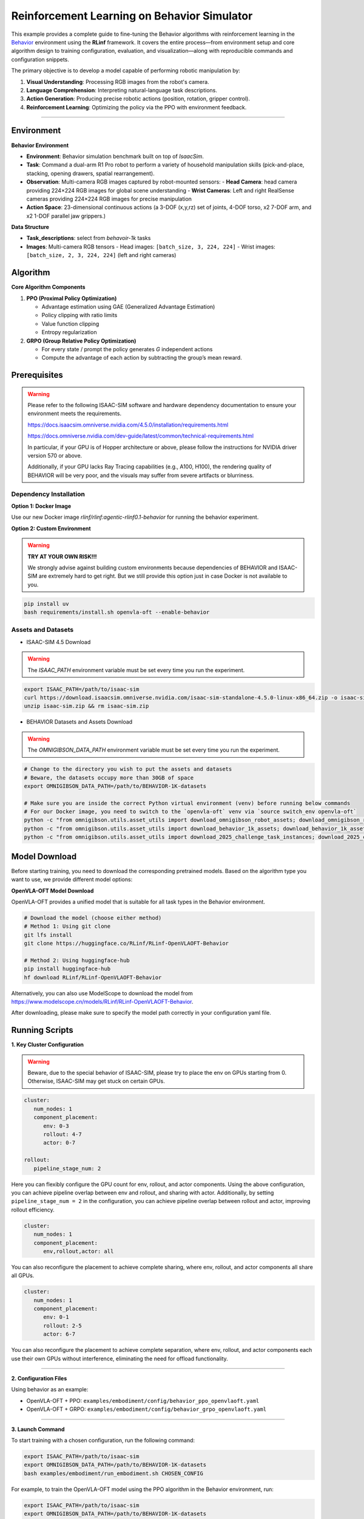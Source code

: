 Reinforcement Learning on Behavior Simulator
============================================

This example provides a complete guide to fine-tuning the 
Behavior algorithms with reinforcement learning in the `Behavior <https://behavior.stanford.edu/index.html>`_ environment
using the **RLinf** framework. It covers the entire process—from
environment setup and core algorithm design to training configuration,
evaluation, and visualization—along with reproducible commands and
configuration snippets.

The primary objective is to develop a model capable of performing
robotic manipulation by:

1. **Visual Understanding**: Processing RGB images from the robot's
   camera.
2. **Language Comprehension**: Interpreting natural-language task
   descriptions.
3. **Action Generation**: Producing precise robotic actions (position,
   rotation, gripper control).
4. **Reinforcement Learning**: Optimizing the policy via the PPO with
   environment feedback.

--------------

Environment
-----------

**Behavior Environment**

- **Environment**: Behavior simulation benchmark built on top of *IsaacSim*.
- **Task**: Command a dual-arm R1 Pro robot to perform a variety of household manipulation skills (pick-and-place, stacking, opening drawers, spatial rearrangement).
- **Observation**: Multi-camera RGB images captured by robot-mounted sensors:
  - **Head Camera**: head camera providing 224×224 RGB images for global scene understanding
  - **Wrist Cameras**: Left and right RealSense cameras providing 224×224 RGB images for precise manipulation
- **Action Space**: 23-dimensional continuous actions (a 3-DOF (x,y,rz) set of joints, 4-DOF torso, x2 7-DOF arm, and x2 1-DOF parallel jaw grippers.)

**Data Structure**

- **Task_descriptions**: select from `behavoir-1k` tasks
- **Images**: Multi-camera RGB tensors
  - Head images: ``[batch_size, 3, 224, 224]``
  - Wrist images: ``[batch_size, 2, 3, 224, 224]`` (left and right cameras)


Algorithm
---------

**Core Algorithm Components**

1. **PPO (Proximal Policy Optimization)**

   - Advantage estimation using GAE (Generalized Advantage Estimation)

   - Policy clipping with ratio limits

   - Value function clipping

   - Entropy regularization

2. **GRPO (Group Relative Policy Optimization)**

   - For every state / prompt the policy generates *G* independent actions

   - Compute the advantage of each action by subtracting the group’s mean reward.

Prerequisites
--------------

.. warning::

   Please refer to the following ISAAC-SIM software and hardware dependency documentation to ensure your environment meets the requirements.

   https://docs.isaacsim.omniverse.nvidia.com/4.5.0/installation/requirements.html

   https://docs.omniverse.nvidia.com/dev-guide/latest/common/technical-requirements.html

   In particular, if your GPU is of Hopper architecture or above, please follow the instructions for NVIDIA driver version 570 or above.

   Additionally, if your GPU lacks Ray Tracing capabilities (e.g., A100, H100), the rendering quality of BEHAVIOR will be very poor, and the visuals may suffer from severe artifacts or blurriness.

Dependency Installation
~~~~~~~~~~~~~~~~~~~~~~~~~~~~~

**Option 1: Docker Image**

Use our new Docker image `rlinf/rlinf:agentic-rlinf0.1-behavior` for running the behavior experiment.

**Option 2: Custom Environment**

.. warning::

   **TRY AT YOUR OWN RISK!!!**

   We strongly advise against building custom environments because dependencies of BEHAVIOR and ISAAC-SIM are extremely hard to get right.
   But we still provide this option just in case Docker is not available to you.

.. code:: bash

   pip install uv
   bash requirements/install.sh openvla-oft --enable-behavior

Assets and Datasets
~~~~~~~~~~~~~~~~~~~~~~~~~~~~~

* ISAAC-SIM 4.5 Download

.. warning::

   The `ISAAC_PATH` environment variable must be set every time you run the experiment.

.. code:: bash

   export ISAAC_PATH=/path/to/isaac-sim
   curl https://download.isaacsim.omniverse.nvidia.com/isaac-sim-standalone-4.5.0-linux-x86_64.zip -o isaac-sim.zip
   unzip isaac-sim.zip && rm isaac-sim.zip

* BEHAVIOR Datasets and Assets Download

.. warning::

   The `OMNIGIBSON_DATA_PATH` environment variable must be set every time you run the experiment.

.. code:: bash

   # Change to the directory you wish to put the assets and datasets
   # Beware, the datasets occupy more than 30GB of space
   export OMNIGIBSON_DATA_PATH=/path/to/BEHAVIOR-1K-datasets

   # Make sure you are inside the correct Python virtual environment (venv) before running below commands
   # For our Docker image, you need to switch to the `openvla-oft` venv via `source switch_env openvla-oft`
   python -c "from omnigibson.utils.asset_utils import download_omnigibson_robot_assets; download_omnigibson_robot_assets()"
   python -c "from omnigibson.utils.asset_utils import download_behavior_1k_assets; download_behavior_1k_assets(accept_license=True)" 
   python -c "from omnigibson.utils.asset_utils import download_2025_challenge_task_instances; download_2025_challenge_task_instances()"


Model Download
---------------

Before starting training, you need to download the corresponding pretrained models. Based on the algorithm type you want to use, we provide different model options:

**OpenVLA-OFT Model Download**

OpenVLA-OFT provides a unified model that is suitable for all task types in the Behavior environment.

.. code:: bash

   # Download the model (choose either method)
   # Method 1: Using git clone
   git lfs install
   git clone https://huggingface.co/RLinf/RLinf-OpenVLAOFT-Behavior

   # Method 2: Using huggingface-hub
   pip install huggingface-hub
   hf download RLinf/RLinf-OpenVLAOFT-Behavior

Alternatively, you can also use ModelScope to download the model from https://www.modelscope.cn/models/RLinf/RLinf-OpenVLAOFT-Behavior.

After downloading, please make sure to specify the model path correctly in your configuration yaml file.

Running Scripts
---------------

**1. Key Cluster Configuration**

.. warning::

   Beware, due to the special behavior of ISAAC-SIM, please try to place the env on GPUs starting from 0.
   Otherwise, ISAAC-SIM may get stuck on certain GPUs.

.. code:: yaml

   cluster:
      num_nodes: 1
      component_placement:
         env: 0-3
         rollout: 4-7
         actor: 0-7

   rollout:
      pipeline_stage_num: 2

Here you can flexibly configure the GPU count for env, rollout, and
actor components. Using the above configuration, you can achieve
pipeline overlap between env and rollout, and sharing with actor.
Additionally, by setting ``pipeline_stage_num = 2`` in the
configuration, you can achieve pipeline overlap between rollout and
actor, improving rollout efficiency.

.. code:: yaml

   cluster:
      num_nodes: 1
      component_placement:
         env,rollout,actor: all

You can also reconfigure the placement to achieve complete sharing,
where env, rollout, and actor components all share all GPUs.

.. code:: yaml

   cluster:
      num_nodes: 1
      component_placement:
         env: 0-1
         rollout: 2-5
         actor: 6-7

You can also reconfigure the placement to achieve complete separation,
where env, rollout, and actor components each use their own GPUs without
interference, eliminating the need for offload functionality.

--------------

**2. Configuration Files**

Using behavior as an example:

- OpenVLA-OFT + PPO:
  ``examples/embodiment/config/behavior_ppo_openvlaoft.yaml``
- OpenVLA-OFT + GRPO:
  ``examples/embodiment/config/behavior_grpo_openvlaoft.yaml``

--------------

**3. Launch Command**

To start training with a chosen configuration, run the following
command:

.. code:: bash

   export ISAAC_PATH=/path/to/isaac-sim
   export OMNIGIBSON_DATA_PATH=/path/to/BEHAVIOR-1K-datasets
   bash examples/embodiment/run_embodiment.sh CHOSEN_CONFIG

For example, to train the OpenVLA-OFT model using the PPO algorithm in
the Behavior environment, run:

.. code:: bash

   export ISAAC_PATH=/path/to/isaac-sim
   export OMNIGIBSON_DATA_PATH=/path/to/BEHAVIOR-1K-datasets
   bash examples/embodiment/run_embodiment.sh behavior_ppo_openvlaoft


Visualization and Results
-------------------------

**1. TensorBoard Logging**

.. code:: bash

   # Launch TensorBoard
   tensorboard --logdir ./logs --port 6006

--------------

**2. Key Monitoring Metrics**

-  **Training Metrics**

   -  ``actor/loss``: Policy loss
   -  ``actor/value_loss``: Value function loss (PPO)
   -  ``actor/grad_norm``: Gradient norm
   -  ``actor/approx_kl``: KL divergence between old and new policies
   -  ``actor/pg_clipfrac``: Policy clipping ratio
   -  ``actor/value_clip_ratio``: Value loss clipping ratio (PPO)

-  **Rollout Metrics**

   -  ``rollout/returns_mean``: Average episode return
   -  ``rollout/advantages_mean``: Mean advantage value

-  **Environment Metrics**

   -  ``env/episode_len``: Average episode length
   -  ``env/success_once``: Task success rate

--------------

**3. Video Generation**

.. code:: yaml

   video_cfg:
     save_video: True
     info_on_video: True
     video_base_dir: ${runner.logger.log_path}/video/train

--------------

**4. WandB Integration**

.. code:: yaml

   runner:
     task_type: embodied
     logger:
       log_path: "../results"
       project_name: rlinf
       experiment_name: "test_behavior"
       logger_backends: ["tensorboard", "wandb"] # tensorboard, wandb, swanlab


For the Behavior experiment, we were inspired by 
`Behavior-1K baselines <https://github.com/StanfordVL/b1k-baselines.git>`_, 
with only minor modifications. We thank the authors for releasing their open-source code.

